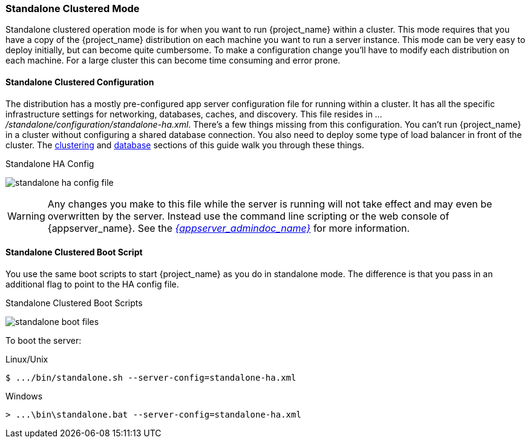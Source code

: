 
[[_standalone-ha-mode]]

=== Standalone Clustered Mode

Standalone clustered operation mode is for when you want to run {project_name} within a cluster.  This mode
requires that you have a copy of the {project_name} distribution on each machine you want to run a server instance.
This mode can be very easy to deploy initially, but can become quite cumbersome. To make a configuration change
you'll have to modify each distribution on each machine.  For a large cluster this can become time consuming and error prone.

==== Standalone Clustered Configuration

The distribution has a mostly pre-configured app server configuration file for running within a cluster.  It has all the specific
infrastructure settings for networking, databases, caches, and discovery.  This file resides
in _.../standalone/configuration/standalone-ha.xml_.  There's a few things missing from this configuration.
You can't run {project_name} in a cluster without configuring a shared database connection.  You also need to
deploy some type of load balancer in front of the cluster.  The <<_clustering,clustering>> and
<<_database,database>> sections of this guide walk you through these things.

.Standalone HA Config
image:{project_images}/standalone-ha-config-file.png[]

WARNING: Any changes you make to this file while the server is running will not take effect and may even be overwritten
      by the server.  Instead use the command line scripting or the web console of {appserver_name}.  See
      the link:{appserver_admindoc_link}[_{appserver_admindoc_name}_] for more information.

==== Standalone Clustered Boot Script

You use the same boot scripts to start {project_name} as you do in standalone mode.  The difference is that
you pass in an additional flag to point to the HA config file.

.Standalone Clustered Boot Scripts
image:{project_images}/standalone-boot-files.png[]

To boot the server:

.Linux/Unix
[source]
----
$ .../bin/standalone.sh --server-config=standalone-ha.xml
----

.Windows
[source]
----
> ...\bin\standalone.bat --server-config=standalone-ha.xml
----
